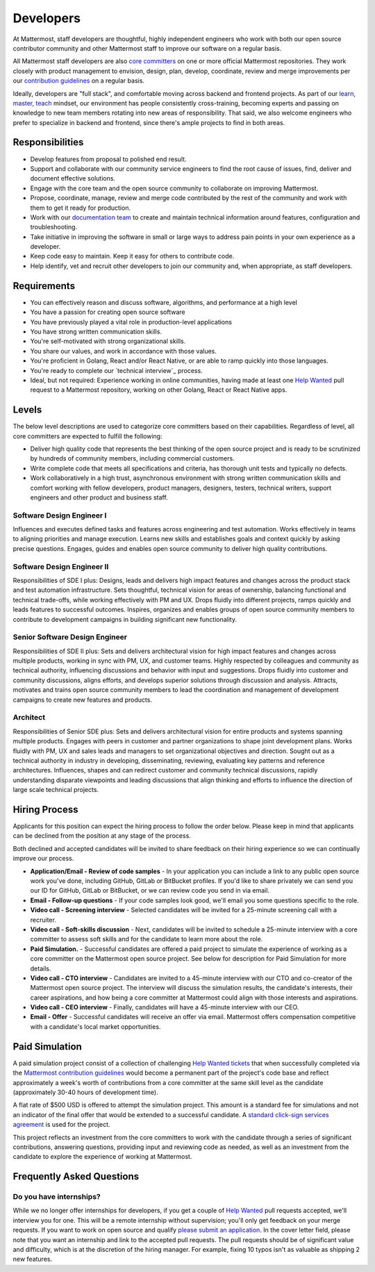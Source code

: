 ====================================
Developers
====================================

At Mattermost, staff developers are thoughtful, highly independent engineers who work with both our open source contributor community and other Mattermost staff to improve our software on a regular basis.

All Mattermost staff developers are also `core committers <https://docs.mattermost.com/developer/contribution-guide.html#core-committers>`_ on one or more official Mattermost repositories. They work closely with product management to envision, design, plan, develop, coordinate, review and merge improvements per our `contribution guidelines <https://docs.mattermost.com/developer/contribution-guide.html>`_ on a regular basis. 

Ideally, developers are "full stack", and comfortable moving across backend and frontend projects. As part of our `learn, master, teach <https://docs.mattermost.com/process/training.html#learn-master-teach>`_ mindset, our environment has people consistently cross-training, becoming experts and passing on knowledge to new team members rotating into new areas of responsibility. That said, we also welcome engineers who prefer to specialize in backend and frontend, since there's ample projects to find in both areas.  

Responsibilities
-------------------------

- Develop features from proposal to polished end result.
- Support and collaborate with our community service engineers to find the root cause of issues, find, deliver and document effective solutions. 
- Engage with the core team and the open source community to collaborate on improving Mattermost.
- Propose, coordinate, manage, review and merge code contributed by the rest of the community and work with them to get it ready for production.
- Work with our `documentation team <https://docs.mattermost.com/process/documentation-guidelines.html?>`_ to create and maintain technical information around features, configuration and troubleshooting. 
- Take initiative in improving the software in small or large ways to address pain points in your own experience as a developer.
- Keep code easy to maintain. Keep it easy for others to contribute code.
- Help identify, vet and recruit other developers to join our community and, when appropriate, as staff developers. 

Requirements 
-------------------------

- You can effectively reason and discuss software, algorithms, and performance at a high level
- You have a passion for creating open source software 
- You have previously played a vital role in production-level applications 
- You have strong written communication skills.
- You're self-motivated with strong organizational skills.
- You share our values, and work in accordance with those values.
- You're proficient in Golang, React and/or React Native, or are able to ramp quickly into those languages. 
- You're ready to complete our `technical interview`_ process.
- Ideal, but not required: Experience working in online communities, having made at least one `Help Wanted <https://github.com/search?utf8=%E2%9C%93&q=org%3Amattermost+state%3Aopen+Help+Wanted&type=Issues&ref=searchresults?>`_ pull request to a Mattermost repository, working on other Golang, React or React Native apps. 

Levels
-------------------------

The below level descriptions are used to categorize core committers based on their capabilities. Regardless of level, all core committers are expected to fulfill the following: 

- Deliver high quality code that represents the best thinking of the open source project and is ready to be scrutinized by hundreds of community members, including commercial customers. 
- Write complete code that meets all specifications and criteria, has thorough unit tests and typically no defects.
- Work collaboratively in a high trust, asynchronous environment with strong written communication skills and comfort working with fellow developers, product managers, designers, testers, technical writers, support engineers and other product and business staff. 

Software Design Engineer I
~~~~~~~~~~~~~~~~~~~~~~~~~~~~~~~~~~~~~~~~~~~~
Influences and executes defined tasks and features across engineering and test automation. Works effectively in teams to aligning priorities and manage execution. Learns new skills and establishes goals and context quickly by asking precise questions. Engages, guides and enables open source community to deliver high quality contributions. 

Software Design Engineer II
~~~~~~~~~~~~~~~~~~~~~~~~~~~~~~~~~~~~~~~~~~~~

Responsibilities of SDE I plus: Designs, leads and delivers high impact features and changes across the product stack and test automation infrastructure. Sets thoughtful, technical vision for areas of ownership, balancing functional and technical trade-offs, while working effectively with PM and UX. Drops fluidly into different projects, ramps quickly and leads features to successful outcomes. Inspires, organizes and enables groups of open source community members to contribute to development campaigns in building significant new functionality. 

Senior Software Design Engineer
~~~~~~~~~~~~~~~~~~~~~~~~~~~~~~~~~~~~~~~~~~~~

Responsibilities of SDE II plus: Sets and delivers architectural vision for high impact features and changes across multiple products, working in sync with PM, UX, and customer teams. Highly respected by colleagues and community as technical authority, influencing discussions and behavior with input and suggestions. Drops fluidly into customer and community discussions, aligns efforts, and develops superior solutions through discussion and analysis. Attracts, motivates and trains open source community members to lead the coordination and management of development campaigns to create new features and products. 

Architect
~~~~~~~~~~~~~~~~~~~~~~~~~~~~~~~~~~~~~~~~~~~~

Responsibilities of Senior SDE plus: Sets and delivers architectural vision for entire products and systems spanning multiple products. Engages with peers in customer and partner organizations to shape joint development plans. Works fluidly with PM, UX and sales leads and managers to set organizational objectives and direction. Sought out as a technical authority in industry in developing, disseminating, reviewing, evaluating key patterns and reference architectures. Influences, shapes and can redirect customer and community technical discussions, rapidly understanding disparate viewpoints and leading discussions that align thinking and efforts to influence the direction of large scale technical projects. 

Hiring Process
-------------------------

Applicants for this position can expect the hiring process to follow the order below. Please keep in mind that applicants can be declined from the position at any stage of the process. 

Both declined and accepted candidates will be invited to share feedback on their hiring experience so we can continually improve our process. 

- **Application/Email - Review of code samples** - In your application you can include a link to any public open source work you've done, including GitHub, GitLab or BitBucket profiles. If you'd like to share privately we can send you our ID for GitHub, GitLab or BitBucket, or we can review code you send in via email. 
- **Email - Follow-up questions** - If your code samples look good, we'll email you some questions specific to the role. 
- **Video call - Screening interview** - Selected candidates will be invited for a 25-minute screening call with a recruiter. 
- **Video call - Soft-skills discussion** - Next, candidates will be invited to schedule a 25-minute interview with a core committer to assess soft skills and for the candidate to learn more about the role. 
- **Paid Simulation.** - Successful candidates are offered a paid project to simulate the experience of working as a core committer on the Mattermost open source project. See below for description for Paid Simulation for more details. 
- **Video call - CTO interview** - Candidates are invited to a 45-minute interview with our CTO and co-creator of the Mattermost open source project. The interview will discuss the simulation results, the candidate's interests, their career aspirations, and how being a core committer at Mattermost could align with those interests and aspirations. 
- **Video call - CEO interview** - Finally, candidates will have a 45-minute interview with our CEO.
- **Email - Offer** - Successful candidates will receive an offer via email. Mattermost offers compensation competitive with a candidate's local market opportunities. 

Paid Simulation 
----------------------------

A paid simulation project consist of a collection of challenging `Help Wanted tickets <https://github.com/mattermost/platform/issues?q=is%3Aissue+%5BHelp+Wanted%5D+is%3Aopen>`_ that when successfully completed via the `Mattermost contribution guidelines <https://docs.mattermost.com/developer/contribution-guide.html>`_ would become a permanent part of the project's code base and reflect approximately a week's worth of contributions from a core committer at the same skill level as the candidate (approximately 30-40 hours of development time). 

A flat rate of $500 USD is offered to attempt the simulation project. This amount is a standard fee for simulations and not an indicator of the final offer that would be extended to a successful candidate. A `standard click-sign services agreement <https://drive.google.com/file/d/0BzcHV4lxsJexQWpndVMwNGlqTnc/view>`_ is used for the project. 

This project reflects an investment from the core committers to work with the candidate through a series of significant contributions, answering questions, providing input and reviewing code as needed, as well as an investment from the candidate to explore the experience of working at Mattermost. 

Frequently Asked Questions 
--------------------------------------------------

Do you have internships? 
~~~~~~~~~~~~~~~~~~~~~~~~~~~~~~~~~

While we no longer offer internships for developers, if you get a couple of `Help Wanted <https://github.com/search?utf8=%E2%9C%93&q=org%3Amattermost+state%3Aopen+Help+Wanted&type=Issues&ref=searchresults?>`_ pull requests accepted, we'll interview you for one. This will be a remote internship without supervision; you'll only get feedback on your merge requests. If you want to work on open source and qualify `please submit an application <https://jobs.lever.co/mattermost/>`_. In the cover letter field, please note that you want an internship and link to the accepted pull requests. The pull requests should be of significant value and difficulty, which is at the discretion of the hiring manager. For example, fixing 10 typos isn't as valuable as shipping 2 new features.
